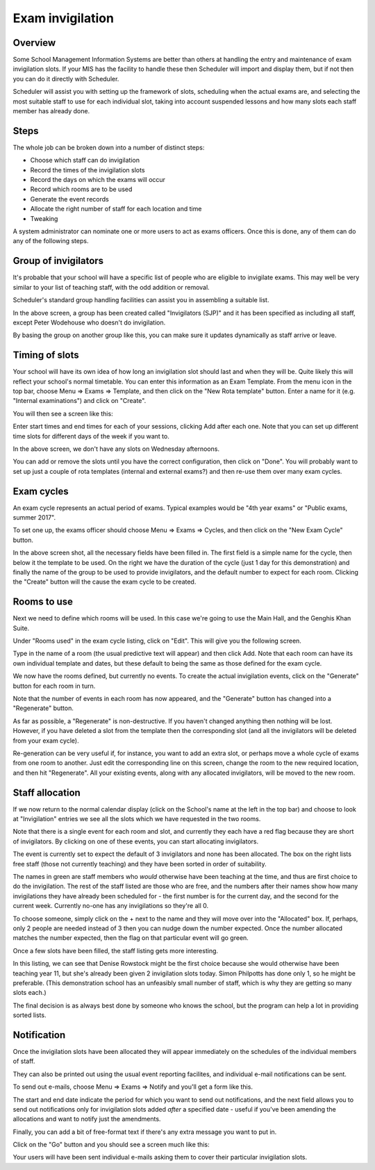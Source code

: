 Exam invigilation
=================

---------
Overview
---------

Some School Management Information Systems are better than others at
handling the entry and maintenance of exam invigilation slots.  If
your MIS has the facility to handle these then Scheduler will import
and display them, but if not then you can do it directly with Scheduler.

Scheduler will assist you with setting up the framework of slots, scheduling
when the actual exams are, and selecting the most suitable staff to use
for each individual slot, taking into account suspended lessons
and how many slots each staff member has already done.

-----
Steps
-----

The whole job can be broken down into a number of distinct steps:

* Choose which staff can do invigilation
* Record the times of the invigilation slots
* Record the days on which the exams will occur
* Record which rooms are to be used
* Generate the event records
* Allocate the right number of staff for each location and time
* Tweaking

A system administrator can nominate one or more users to act as exams
officers.  Once this is done, any of them can do any of the following
steps.

---------------------
Group of invigilators
---------------------

It's probable that your school will have a specific list of people
who are eligible to invigilate exams.  This may well be very similar
to your list of teaching staff, with the odd addition or removal.

Scheduler's standard group handling facilities can assist you in
assembling a suitable list.

.. image:: invigilatorgroup.png
   :scale: 75%
   :align: center

In the above screen, a group has been created called "Invigilators (SJP)"
and it has been specified as including all staff, except Peter Wodehouse
who doesn't do invigilation.

By basing the group on another group like this, you can make sure it
updates dynamically as staff arrive or leave.


---------------
Timing of slots
---------------

Your school will have its own idea of how long an invigilation slot
should last and when they will be.  Quite likely this will reflect your
school's normal timetable.  You can enter this information as an
Exam Template.  From the menu icon in the top bar, choose
Menu => Exams => Template, and then click on the "New Rota template"
button.  Enter a name for it (e.g. "Internal examinations") and 
click on "Create".

You will then see a screen like this:

.. image:: blankrotatemplate.png
   :scale: 75%
   :align: center

Enter start times and end times for each of your sessions, clicking
Add after each one.  Note that you can set up different time slots
for different days of the week if you want to.

.. image:: filledrotatemplate.png
   :scale: 75%
   :align: center

In the above screen, we don't have any slots on Wednesday afternoons.

You can add or remove the slots until you have the correct configuration,
then click on "Done".  You will probably want to set up just a couple
of rota templates (internal and external exams?) and then re-use them
over many exam cycles.


-----------
Exam cycles
-----------

An exam cycle represents an actual period of exams.  Typical examples
would be "4th year exams" or "Public exams, summer 2017".

To set one up, the exams officer should choose Menu => Exams => Cycles,
and then click on the "New Exam Cycle" button.

.. image:: examcycleform.png
   :scale: 75%
   :align: center

In the above screen shot, all the necessary fields have been filled in.
The first field is a simple name for the cycle, then below it the
template to be used.  On the right we have the duration of the cycle
(just 1 day for this demonstration) and finally the name of the group
to be used to provide invigilators, and the default number to expect
for each room.  Clicking the "Create" button will the cause the
exam cycle to be created.


------------
Rooms to use
------------

Next we need to define which rooms will be used.  In this case we're
going to use the Main Hall, and the Genghis Khan Suite.

Under "Rooms used" in the exam cycle listing, click on "Edit".  This
will give you the following screen.


.. image:: norooms.png
   :scale: 75%
   :align: center


Type in the name of a room (the usual predictive text will appear) and
then click Add.  Note that each room can have its own individual template
and dates, but these default to being the same as those defined for
the exam cycle.

.. image:: emptyrooms.png
   :scale: 75%
   :align: center

We now have the rooms defined, but currently no events.  To create the
actual invigilation events, click on the "Generate" button for each
room in turn.

.. image:: fullrooms.png
   :scale: 75%
   :align: center

Note that the number of events in each room has now appeared, and the
"Generate" button has changed into a "Regenerate" button.

As far as possible, a "Regenerate" is non-destructive.  If you haven't
changed anything then nothing will be lost.  However, if you have deleted a
slot from the template then the corresponding slot (and all the invigilators
will be deleted from your exam cycle).

Re-generation can be very useful if, for instance, you want to add an
extra slot, or perhaps move a whole cycle of exams from one room to
another.  Just edit the corresponding line on this screen, change the
room to the new required location, and then hit "Regenerate".  All your
existing events, along with any allocated invigilators, will be moved
to the new room.

----------------
Staff allocation
----------------

If we now return to the normal calendar display (click on the School's
name at the left in the top bar) and choose to look at "Invigilation"
entries we see all the slots which we have requested in the two rooms.

.. image:: unpopulated.png
   :scale: 75%
   :align: center


Note that there is a single event for each room and slot, and currently
they each have a red flag because they are short of invigilators.  By
clicking on one of these events, you can start allocating invigilators.

.. image:: firstinvig.png
   :scale: 75%
   :align: center


The event is currently set to expect the default of 3 invigilators and
none has been allocated.  The box on the right lists free staff (those
not currently teaching) and they have been sorted in order of
suitability.

The names in green are staff members who *would* otherwise have been
teaching at the time, and thus are first choice to do the invigilation.
The rest of the staff listed are those who are free, and the numbers
after their names show how many invigilations they have already been
scheduled for - the first number is for the current day, and the second
for the current week.  Currently no-one has any invigilations so they're
all 0.

To choose someone, simply click on the + next to the name and they will
move over into the "Allocated" box.  If, perhaps, only 2 people are needed
instead of 3 then you can nudge down the number expected.  Once the
number allocated matches the number expected, then the flag on that
particular event will go green.

Once a few slots have been filled, the staff listing gets more interesting.

.. image:: someinvig.png
   :scale: 75%
   :align: center

In this listing, we can see that Denise Rowstock might be the first
choice because she would otherwise have been teaching year 11, but
she's already been given 2 invigilation slots today.  Simon Philpotts
has done only 1, so he might be preferable.  (This demonstration school
has an unfeasibly small number of staff, which is why they are getting
so many slots each.)

The final decision is as always best done by someone who knows the
school, but the program can help a lot in providing sorted lists.


------------
Notification
------------

Once the invigilation slots have been allocated they will appear immediately
on the schedules of the individual members of staff.

They can also be printed out using the usual event reporting facilites,
and individual e-mail notifications can be sent.

To send out e-mails, choose Menu => Exams => Notify and you'll get a
form like this.


.. image:: notifyinvig.png
   :scale: 75%
   :align: center

The start and end date indicate the period for which you want to
send out notifications, and the next field allows you to send out
notifications only for invigilation slots added *after* a specified
date - useful if you've been amending the allocations and want to
notify just the amendments.

Finally, you can add a bit of free-format text if there's any
extra message you want to put in.

Click on the "Go" button and you should see a screen much like this:


.. image:: notifysent.png
   :scale: 75%
   :align: center


Your users will have been sent individual e-mails asking them to
cover their particular invigilation slots.
